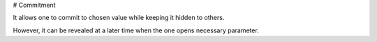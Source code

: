 # Commitment

It allows one to commit to chosen value while keeping it hidden to others.

However, it can be revealed at a later time when the one opens necessary parameter.

